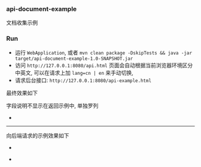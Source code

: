 
*** api-document-example

文档收集示例

*** Run

+ 运行 ~WebApplication~, 或者 ~mvn clean package -DskipTests && java -jar target/api-document-example-1.0-SNAPSHOT.jar~
+ 访问 ~http://127.0.0.1:8080/api.html~ 页面会自动根据当前浏览器环境区分中英文, 可以在请求上加 ~lang=cn | en~ 来手动切换, 
+ 请求后台接口: ~http://127.0.0.1:8080/api-example.html~

最终效果如下

[[https://raw.githubusercontent.com/liuanxin/image/master/api.png]]
字段说明不显示在返回示例中, 单独罗列
[[https://raw.githubusercontent.com/liuanxin/image/master/api2.png]]
-
[[https://raw.githubusercontent.com/liuanxin/image/master/api.gif]]

-----

向后端请求的示例效果如下

[[https://raw.githubusercontent.com/liuanxin/image/master/api-example.png]]
-
[[https://raw.githubusercontent.com/liuanxin/image/master/api-example2.png]]
-
[[https://raw.githubusercontent.com/liuanxin/image/master/api-example.gif]]
